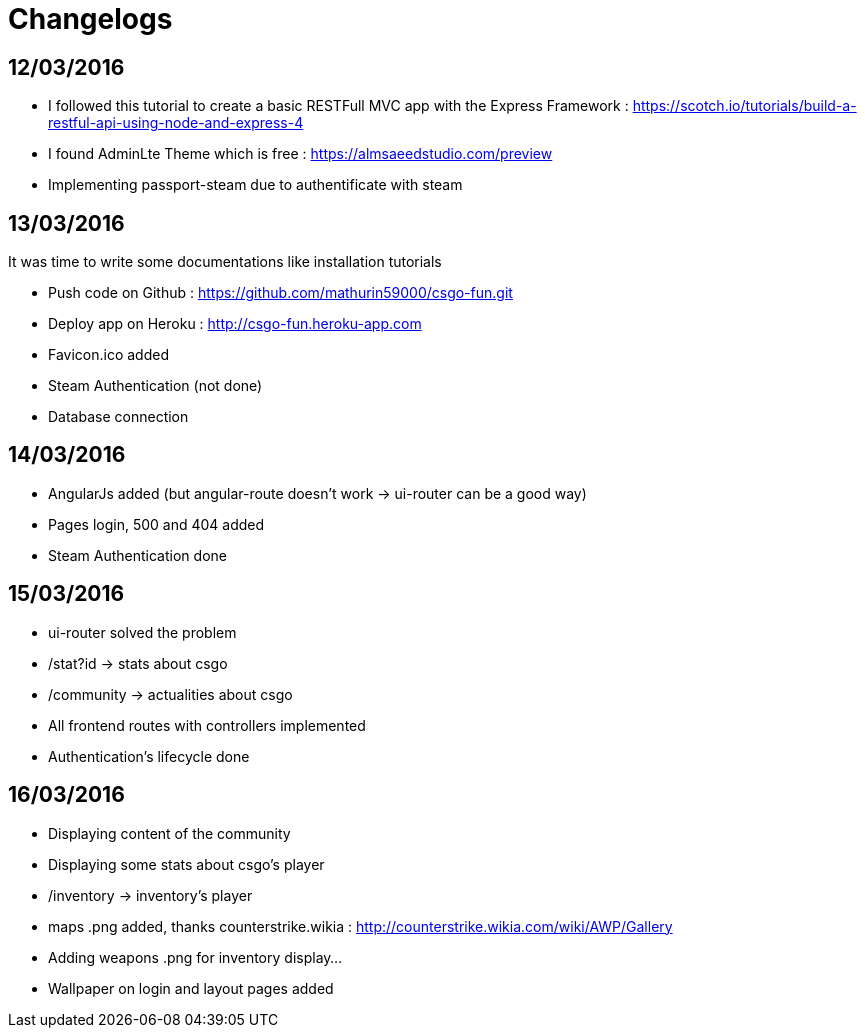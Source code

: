 = *Changelogs*

== *12/03/2016*
[[nested]]
* I followed this tutorial to create a basic RESTFull MVC app with the Express Framework : https://scotch.io/tutorials/build-a-restful-api-using-node-and-express-4
* I found AdminLte Theme which is free : https://almsaeedstudio.com/preview
* Implementing passport-steam due to authentificate with steam

== *13/03/2016*
It was time to write some documentations like installation tutorials
[[nested]]
* Push code on Github : https://github.com/mathurin59000/csgo-fun.git
* Deploy app on Heroku : http://csgo-fun.heroku-app.com
* Favicon.ico added
* Steam Authentication (not done)
* Database connection

== *14/03/2016*
[[nested]]
* AngularJs added (but angular-route doesn't work -> ui-router can be a good way)
* Pages login, 500 and 404 added
* Steam Authentication done

== *15/03/2016*
[[nested]]
* ui-router solved the problem
* /stat?id -> stats about csgo
* /community -> actualities about csgo
* All frontend routes with controllers implemented
* Authentication's lifecycle done

== *16/03/2016*
[[nested]]
* Displaying content of the community
* Displaying some stats about csgo's player
* /inventory -> inventory's player
* maps .png added, thanks counterstrike.wikia : http://counterstrike.wikia.com/wiki/AWP/Gallery
* Adding weapons .png for inventory display...
* Wallpaper on login and layout pages added